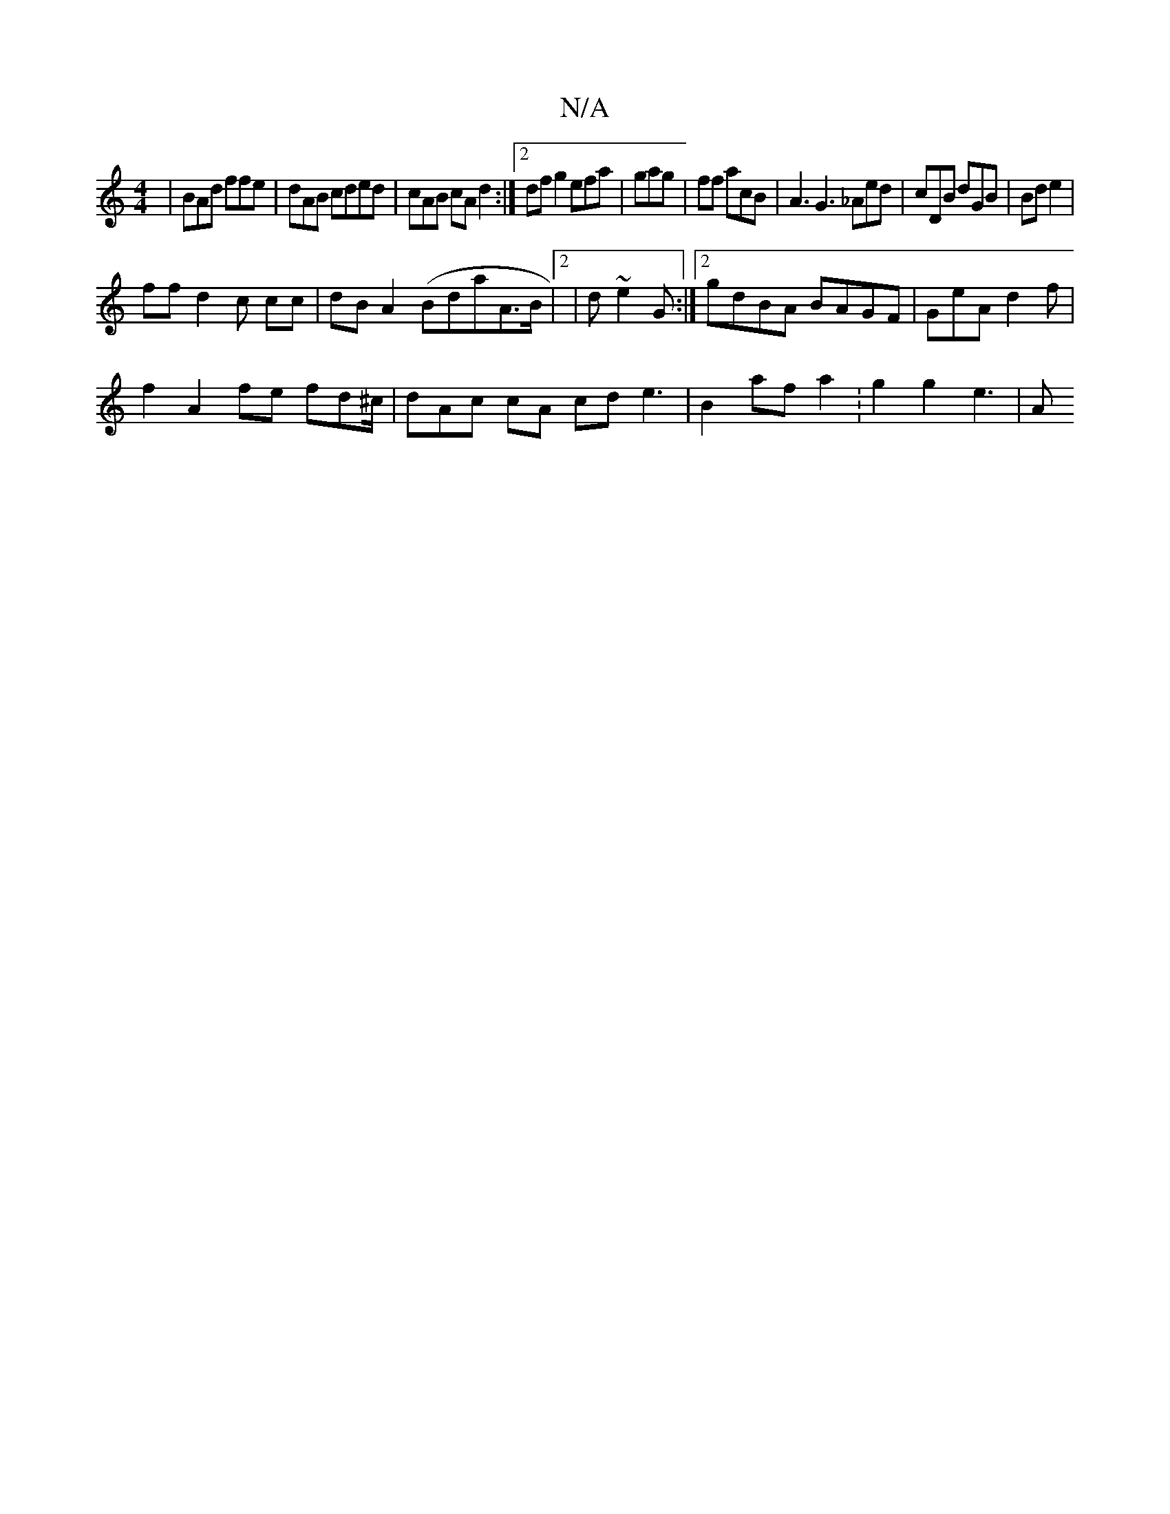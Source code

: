 X:1
T:N/A
M:4/4
R:N/A
K:Cmajor
| BAd ffe| dAB cded|cAB cA d2 :|2 df g2 efa|gag | ff acB|A3 G3 _Aed|cDB dGB | Bd e2 |
ff d2c cc|dB A2 (Bda}A>B |2| d~e2G :|2 gdBA BAGF | GeA d2f |
f2 A2 fe fd^c/2 | dAc cA cd e3|B2 af a2 :g2 g2 e3 | A